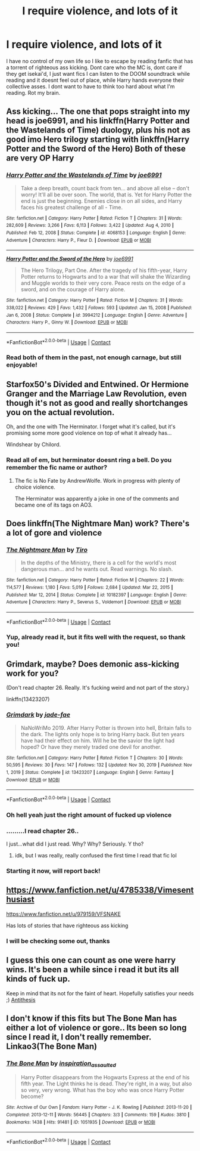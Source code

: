 #+TITLE: I require violence, and lots of it

* I require violence, and lots of it
:PROPERTIES:
:Author: JinglesTheMighty
:Score: 10
:DateUnix: 1617235095.0
:DateShort: 2021-Apr-01
:FlairText: Request
:END:
I have no control of my own life so I like to escape by reading fanfic that has a torrent of righteous ass kicking. Dont care who the MC is, dont care if they get isekai'd, I just want fics I can listen to the DOOM soundtrack while reading and it doesnt feel out of place, while Harry hands everyone their collective asses. I dont want to have to think too hard about what I'm reading. Rot my brain.


** Ass kicking... The one that pops straight into my head is joe6991, and his linkffn(Harry Potter and the Wastelands of Time) duology, plus his not as good imo Hero trilogy starting with linkffn(Harry Potter and the Sword of the Hero) Both of these are very OP Harry
:PROPERTIES:
:Author: ScionOfLucifer
:Score: 3
:DateUnix: 1617240716.0
:DateShort: 2021-Apr-01
:END:

*** [[https://www.fanfiction.net/s/4068153/1/][*/Harry Potter and the Wastelands of Time/*]] by [[https://www.fanfiction.net/u/557425/joe6991][/joe6991/]]

#+begin_quote
  Take a deep breath, count back from ten... and above all else -- don't worry! It'll all be over soon. The world, that is. Yet for Harry Potter the end is just the beginning. Enemies close in on all sides, and Harry faces his greatest challenge of all - Time.
#+end_quote

^{/Site/:} ^{fanfiction.net} ^{*|*} ^{/Category/:} ^{Harry} ^{Potter} ^{*|*} ^{/Rated/:} ^{Fiction} ^{T} ^{*|*} ^{/Chapters/:} ^{31} ^{*|*} ^{/Words/:} ^{282,609} ^{*|*} ^{/Reviews/:} ^{3,266} ^{*|*} ^{/Favs/:} ^{6,113} ^{*|*} ^{/Follows/:} ^{3,422} ^{*|*} ^{/Updated/:} ^{Aug} ^{4,} ^{2010} ^{*|*} ^{/Published/:} ^{Feb} ^{12,} ^{2008} ^{*|*} ^{/Status/:} ^{Complete} ^{*|*} ^{/id/:} ^{4068153} ^{*|*} ^{/Language/:} ^{English} ^{*|*} ^{/Genre/:} ^{Adventure} ^{*|*} ^{/Characters/:} ^{Harry} ^{P.,} ^{Fleur} ^{D.} ^{*|*} ^{/Download/:} ^{[[http://www.ff2ebook.com/old/ffn-bot/index.php?id=4068153&source=ff&filetype=epub][EPUB]]} ^{or} ^{[[http://www.ff2ebook.com/old/ffn-bot/index.php?id=4068153&source=ff&filetype=mobi][MOBI]]}

--------------

[[https://www.fanfiction.net/s/3994212/1/][*/Harry Potter and the Sword of the Hero/*]] by [[https://www.fanfiction.net/u/557425/joe6991][/joe6991/]]

#+begin_quote
  The Hero Trilogy, Part One. After the tragedy of his fifth-year, Harry Potter returns to Hogwarts and to a war that will shake the Wizarding and Muggle worlds to their very core. Peace rests on the edge of a sword, and on the courage of Harry alone.
#+end_quote

^{/Site/:} ^{fanfiction.net} ^{*|*} ^{/Category/:} ^{Harry} ^{Potter} ^{*|*} ^{/Rated/:} ^{Fiction} ^{M} ^{*|*} ^{/Chapters/:} ^{31} ^{*|*} ^{/Words/:} ^{338,022} ^{*|*} ^{/Reviews/:} ^{429} ^{*|*} ^{/Favs/:} ^{1,432} ^{*|*} ^{/Follows/:} ^{593} ^{*|*} ^{/Updated/:} ^{Jan} ^{15,} ^{2008} ^{*|*} ^{/Published/:} ^{Jan} ^{6,} ^{2008} ^{*|*} ^{/Status/:} ^{Complete} ^{*|*} ^{/id/:} ^{3994212} ^{*|*} ^{/Language/:} ^{English} ^{*|*} ^{/Genre/:} ^{Adventure} ^{*|*} ^{/Characters/:} ^{Harry} ^{P.,} ^{Ginny} ^{W.} ^{*|*} ^{/Download/:} ^{[[http://www.ff2ebook.com/old/ffn-bot/index.php?id=3994212&source=ff&filetype=epub][EPUB]]} ^{or} ^{[[http://www.ff2ebook.com/old/ffn-bot/index.php?id=3994212&source=ff&filetype=mobi][MOBI]]}

--------------

*FanfictionBot*^{2.0.0-beta} | [[https://github.com/FanfictionBot/reddit-ffn-bot/wiki/Usage][Usage]] | [[https://www.reddit.com/message/compose?to=tusing][Contact]]
:PROPERTIES:
:Author: FanfictionBot
:Score: 2
:DateUnix: 1617240746.0
:DateShort: 2021-Apr-01
:END:


*** Read both of them in the past, not enough carnage, but still enjoyable!
:PROPERTIES:
:Author: JinglesTheMighty
:Score: 1
:DateUnix: 1617243024.0
:DateShort: 2021-Apr-01
:END:


** Starfox50's Divided and Entwined. Or Hermione Granger and the Marriage Law Revolution, even though it's not as good and really shortchanges you on the actual revolution.

Oh, and the one with The Herminator. I forget what it's called, but it's promising some more good violence on top of what it already has...

Windshear by Chilord.
:PROPERTIES:
:Author: RealLifeH_sapiens
:Score: 2
:DateUnix: 1617237540.0
:DateShort: 2021-Apr-01
:END:

*** Read all of em, but herminator doesnt ring a bell. Do you remember the fic name or author?
:PROPERTIES:
:Author: JinglesTheMighty
:Score: 1
:DateUnix: 1617241692.0
:DateShort: 2021-Apr-01
:END:

**** The fic is No Fate by AndrewWolfe. Work in progress with plenty of choice violence.

The Herminator was apparently a joke in one of the comments and became one of its tags on AO3.
:PROPERTIES:
:Author: RealLifeH_sapiens
:Score: 1
:DateUnix: 1617243574.0
:DateShort: 2021-Apr-01
:END:


** Does linkffn(The Nightmare Man) work? There's a lot of gore and violence
:PROPERTIES:
:Author: eurasian_nuthatch
:Score: 1
:DateUnix: 1617235443.0
:DateShort: 2021-Apr-01
:END:

*** [[https://www.fanfiction.net/s/10182397/1/][*/The Nightmare Man/*]] by [[https://www.fanfiction.net/u/1274947/Tiro][/Tiro/]]

#+begin_quote
  In the depths of the Ministry, there is a cell for the world's most dangerous man... and he wants out. Read warnings. No slash.
#+end_quote

^{/Site/:} ^{fanfiction.net} ^{*|*} ^{/Category/:} ^{Harry} ^{Potter} ^{*|*} ^{/Rated/:} ^{Fiction} ^{M} ^{*|*} ^{/Chapters/:} ^{22} ^{*|*} ^{/Words/:} ^{114,577} ^{*|*} ^{/Reviews/:} ^{1,180} ^{*|*} ^{/Favs/:} ^{5,019} ^{*|*} ^{/Follows/:} ^{2,684} ^{*|*} ^{/Updated/:} ^{Mar} ^{22,} ^{2015} ^{*|*} ^{/Published/:} ^{Mar} ^{12,} ^{2014} ^{*|*} ^{/Status/:} ^{Complete} ^{*|*} ^{/id/:} ^{10182397} ^{*|*} ^{/Language/:} ^{English} ^{*|*} ^{/Genre/:} ^{Adventure} ^{*|*} ^{/Characters/:} ^{Harry} ^{P.,} ^{Severus} ^{S.,} ^{Voldemort} ^{*|*} ^{/Download/:} ^{[[http://www.ff2ebook.com/old/ffn-bot/index.php?id=10182397&source=ff&filetype=epub][EPUB]]} ^{or} ^{[[http://www.ff2ebook.com/old/ffn-bot/index.php?id=10182397&source=ff&filetype=mobi][MOBI]]}

--------------

*FanfictionBot*^{2.0.0-beta} | [[https://github.com/FanfictionBot/reddit-ffn-bot/wiki/Usage][Usage]] | [[https://www.reddit.com/message/compose?to=tusing][Contact]]
:PROPERTIES:
:Author: FanfictionBot
:Score: 2
:DateUnix: 1617235465.0
:DateShort: 2021-Apr-01
:END:


*** Yup, already read it, but it fits well with the request, so thank you!
:PROPERTIES:
:Author: JinglesTheMighty
:Score: 1
:DateUnix: 1617235589.0
:DateShort: 2021-Apr-01
:END:


** Grimdark, maybe? Does demonic ass-kicking work for you?

(Don't read chapter 26. Really. It's fucking weird and not part of the story.)

linkffn(13423207)
:PROPERTIES:
:Author: hrmdurr
:Score: 1
:DateUnix: 1617236509.0
:DateShort: 2021-Apr-01
:END:

*** [[https://www.fanfiction.net/s/13423207/1/][*/Grimdark/*]] by [[https://www.fanfiction.net/u/1659979/jade-fae][/jade-fae/]]

#+begin_quote
  NaNoWriMo 2019. After Harry Potter is thrown into hell, Britain falls to the dark. The lights only hope is to bring Harry back. But ten years have had their effect on him. Will he be the savior the light had hoped? Or have they merely traded one devil for another.
#+end_quote

^{/Site/:} ^{fanfiction.net} ^{*|*} ^{/Category/:} ^{Harry} ^{Potter} ^{*|*} ^{/Rated/:} ^{Fiction} ^{T} ^{*|*} ^{/Chapters/:} ^{30} ^{*|*} ^{/Words/:} ^{50,595} ^{*|*} ^{/Reviews/:} ^{30} ^{*|*} ^{/Favs/:} ^{147} ^{*|*} ^{/Follows/:} ^{132} ^{*|*} ^{/Updated/:} ^{Nov} ^{30,} ^{2019} ^{*|*} ^{/Published/:} ^{Nov} ^{1,} ^{2019} ^{*|*} ^{/Status/:} ^{Complete} ^{*|*} ^{/id/:} ^{13423207} ^{*|*} ^{/Language/:} ^{English} ^{*|*} ^{/Genre/:} ^{Fantasy} ^{*|*} ^{/Download/:} ^{[[http://www.ff2ebook.com/old/ffn-bot/index.php?id=13423207&source=ff&filetype=epub][EPUB]]} ^{or} ^{[[http://www.ff2ebook.com/old/ffn-bot/index.php?id=13423207&source=ff&filetype=mobi][MOBI]]}

--------------

*FanfictionBot*^{2.0.0-beta} | [[https://github.com/FanfictionBot/reddit-ffn-bot/wiki/Usage][Usage]] | [[https://www.reddit.com/message/compose?to=tusing][Contact]]
:PROPERTIES:
:Author: FanfictionBot
:Score: 2
:DateUnix: 1617236529.0
:DateShort: 2021-Apr-01
:END:


*** Oh hell yeah just the right amount of fucked up violence
:PROPERTIES:
:Author: JinglesTheMighty
:Score: 2
:DateUnix: 1617241560.0
:DateShort: 2021-Apr-01
:END:


*** .........I read chapter 26..

I just...what did I just read. Why? Why? Seriously. Y tho?
:PROPERTIES:
:Author: Half-Necessary
:Score: 2
:DateUnix: 1617262369.0
:DateShort: 2021-Apr-01
:END:

**** idk, but I was really, really confused the first time I read that fic lol
:PROPERTIES:
:Author: hrmdurr
:Score: 2
:DateUnix: 1617288817.0
:DateShort: 2021-Apr-01
:END:


*** Starting it now, will report back!
:PROPERTIES:
:Author: JinglesTheMighty
:Score: 1
:DateUnix: 1617236696.0
:DateShort: 2021-Apr-01
:END:


** [[https://www.fanfiction.net/u/4785338/Vimesenthusiast]]

[[https://www.fanfiction.net/u/979159/VFSNAKE]]

Has lots of stories that have righteous ass kicking
:PROPERTIES:
:Author: Angelusjmw
:Score: 1
:DateUnix: 1617242471.0
:DateShort: 2021-Apr-01
:END:

*** I will be checking some out, thanks
:PROPERTIES:
:Author: JinglesTheMighty
:Score: 1
:DateUnix: 1617243067.0
:DateShort: 2021-Apr-01
:END:


** I guess this one can count as one were harry wins. It's been a while since i read it but its all kinds of fuck up.

Keep in mind that its not for the faint of heart. Hopefully satisfies your needs ;) [[https://archiveofourown.org/works/7322935][Antithesis]]
:PROPERTIES:
:Author: Please_Help_potatoe
:Score: 1
:DateUnix: 1617258592.0
:DateShort: 2021-Apr-01
:END:


** I don't know if this fits but The Bone Man has either a lot of violence or gore.. Its been so long since I read it, I don't really remember. Linkao3(The Bone Man)
:PROPERTIES:
:Author: Awkward-Loquat
:Score: 1
:DateUnix: 1617278153.0
:DateShort: 2021-Apr-01
:END:

*** [[https://archiveofourown.org/works/1051935][*/The Bone Man/*]] by [[https://www.archiveofourown.org/users/inspiration_assaulted/pseuds/inspiration_assaulted][/inspiration_assaulted/]]

#+begin_quote
  Harry Potter disappears from the Hogwarts Express at the end of his fifth year. The Light thinks he is dead. They're right, in a way, but also so very, very wrong. What has the boy who was once Harry Potter become?
#+end_quote

^{/Site/:} ^{Archive} ^{of} ^{Our} ^{Own} ^{*|*} ^{/Fandom/:} ^{Harry} ^{Potter} ^{-} ^{J.} ^{K.} ^{Rowling} ^{*|*} ^{/Published/:} ^{2013-11-20} ^{*|*} ^{/Completed/:} ^{2013-12-11} ^{*|*} ^{/Words/:} ^{56445} ^{*|*} ^{/Chapters/:} ^{3/3} ^{*|*} ^{/Comments/:} ^{159} ^{*|*} ^{/Kudos/:} ^{3810} ^{*|*} ^{/Bookmarks/:} ^{1438} ^{*|*} ^{/Hits/:} ^{91481} ^{*|*} ^{/ID/:} ^{1051935} ^{*|*} ^{/Download/:} ^{[[https://archiveofourown.org/downloads/1051935/The%20Bone%20Man.epub?updated_at=1616272236][EPUB]]} ^{or} ^{[[https://archiveofourown.org/downloads/1051935/The%20Bone%20Man.mobi?updated_at=1616272236][MOBI]]}

--------------

*FanfictionBot*^{2.0.0-beta} | [[https://github.com/FanfictionBot/reddit-ffn-bot/wiki/Usage][Usage]] | [[https://www.reddit.com/message/compose?to=tusing][Contact]]
:PROPERTIES:
:Author: FanfictionBot
:Score: 2
:DateUnix: 1617278180.0
:DateShort: 2021-Apr-01
:END:
